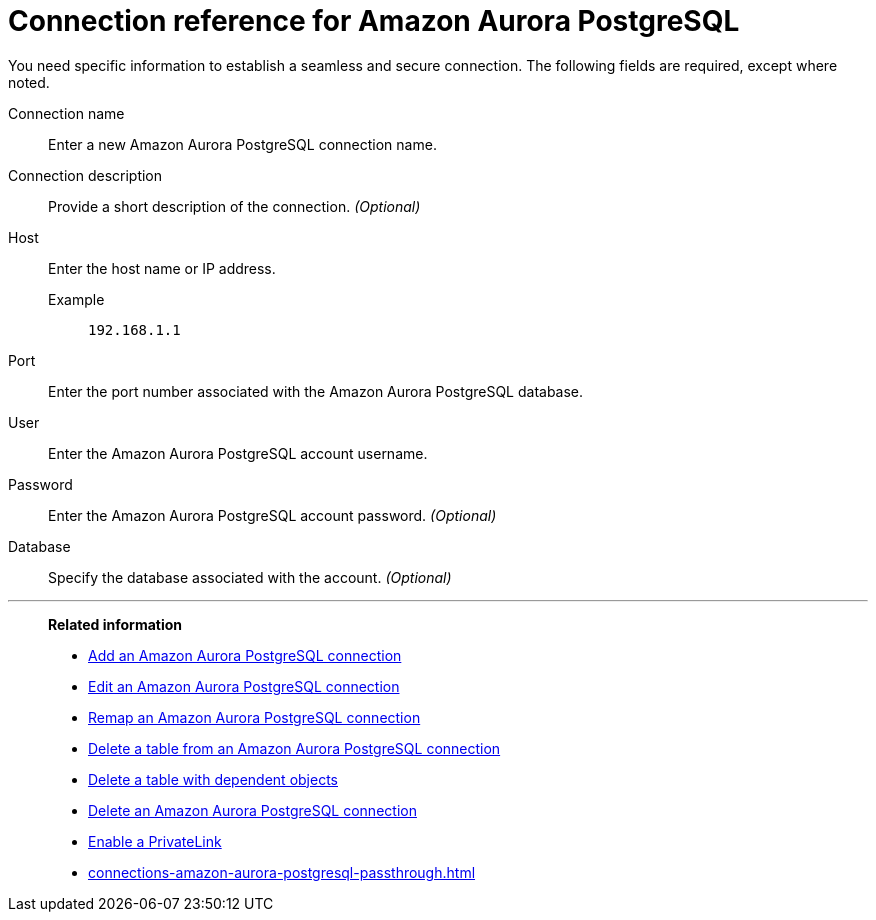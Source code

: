 = Connection reference for {connection}
:last_updated: 4/19/2023
:page-aliases:
:linkattrs:
:page-layout: default-cloud
:experimental:
:connection: Amazon Aurora PostgreSQL
:description: Learn the specific information needed to establish a secure connection to Amazon Aurora PostgreSQL.

You need specific information to establish a seamless and secure connection.
The following fields are required, except where noted.

Connection name:: Enter a new {connection} connection name.
Connection description:: Provide a short description of the connection. _(Optional)_
Host::
Enter the host name or IP address.
+
Example;; `192.168.1.1`
Port:: Enter the port number associated with the {connection} database.
User:: Enter the {connection} account username.
Password:: Enter the {connection} account password. _(Optional)_
Database:: Specify the database associated with the account. _(Optional)_

'''
> **Related information**
>
> * xref:connections-amazon-aurora-postgresql-add.adoc[Add an {connection} connection]
> * xref:connections-amazon-aurora-postgresql-edit.adoc[Edit an {connection} connection]
> * xref:connections-amazon-aurora-postgresql-remap.adoc[Remap an {connection} connection]
> * xref:connections-amazon-aurora-postgresql-delete-table.adoc[Delete a table from an {connection} connection]
> * xref:connections-amazon-aurora-postgresql-delete-table-dependencies.adoc[Delete a table with dependent objects]
> * xref:connections-amazon-aurora-postgresql-delete.adoc[Delete an {connection} connection]
> * xref:connections-amazon-aurora-postgresql-private-link.adoc[Enable a PrivateLink]
> * xref:connections-amazon-aurora-postgresql-passthrough.adoc[]